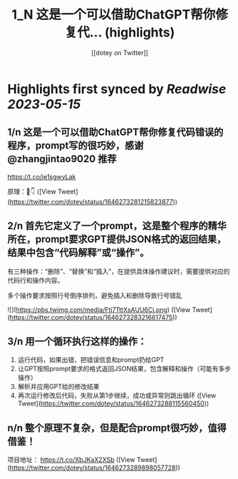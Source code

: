:PROPERTIES:
:title: 1_N 这是一个可以借助ChatGPT帮你修复代... (highlights)
:author: [[dotey on Twitter]]
:full-title: "1/N 这是一个可以借助ChatGPT帮你修复代..."
:category: [[tweets]]
:url: https://twitter.com/dotey/status/1646273281215823877
:END:

* Highlights first synced by [[Readwise]] [[2023-05-15]]
** 1/n 这是一个可以借助ChatGPT帮你修复代码错误的程序，prompt写的很巧妙，感谢 @zhangjintao9020 推荐
https://t.co/je1sgwyLak

原理：🧵👇 ([View Tweet](https://twitter.com/dotey/status/1646273281215823877))
** 2/n 首先它定义了一个prompt，这是整个程序的精华所在，prompt要求GPT提供JSON格式的返回结果，结果中包含“代码解释”或“操作”。

有三种操作：“删除”、“替换”和“插入”，在提供具体操作建议时，需要提供对应的代码行和操作内容。

多个操作要求按照行号倒序排列，避免插入和删除导致行号错乱 

![](https://pbs.twimg.com/media/Fti7TttXsAUU6Ci.png) ([View Tweet](https://twitter.com/dotey/status/1646273283216617475))
** 3/n 用一个循环执行这样的操作：
1. 运行代码，如果出错，把错误信息和prompt扔给GPT
2. 让GPT按照prompt要求的格式返回JSON结果，包含解释和操作（可能有多步操作）
3. 解析并应用GPT给的修改结果
4. 再次运行修改后代码，失败从第1步继续，成功或异常则跳出循环 ([View Tweet](https://twitter.com/dotey/status/1646273288115560450))
** n/n 整个原理不复杂，但是配合prompt很巧妙，值得借鉴！

项目地址：
https://t.co/XbJKaX2XSb ([View Tweet](https://twitter.com/dotey/status/1646273289898057728))